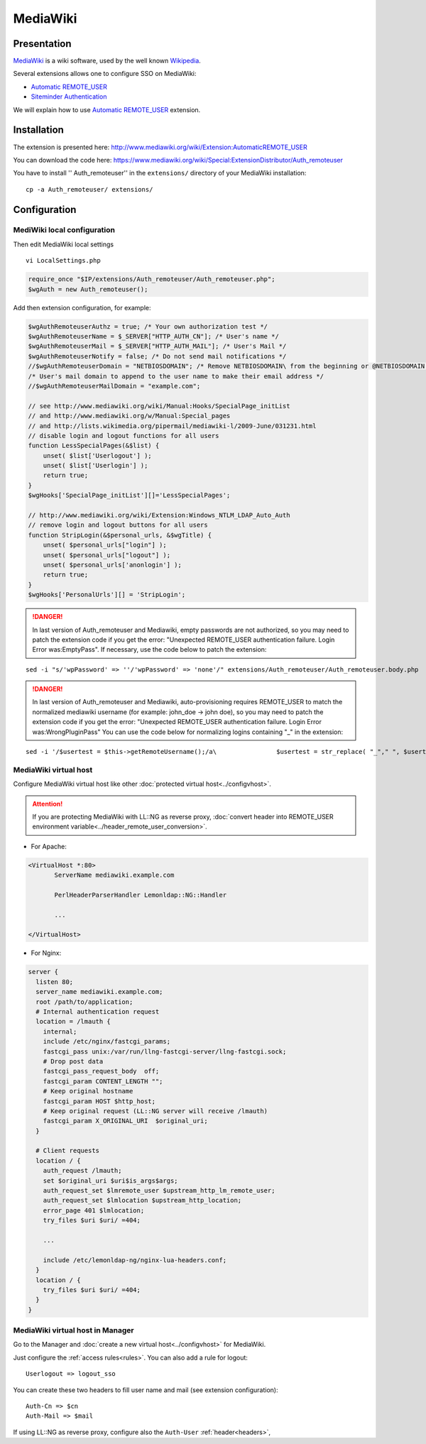 MediaWiki
=========

|image0|

Presentation
------------

`MediaWiki <http://www.mediawiki.org>`__ is a wiki software, used by the
well known `Wikipedia <http://www.wikipedia.org>`__.

Several extensions allows one to configure SSO on MediaWiki:

-  `Automatic
   REMOTE_USER <http://www.mediawiki.org/wiki/Extension:AutomaticREMOTE_USER>`__
-  `Siteminder
   Authentication <http://www.mediawiki.org/wiki/Extension:Siteminder_Authentication>`__

We will explain how to use `Automatic
REMOTE_USER <http://www.mediawiki.org/wiki/Extension:AutomaticREMOTE_USER>`__
extension.

Installation
------------

The extension is presented here:
http://www.mediawiki.org/wiki/Extension:AutomaticREMOTE_USER

You can download the code here:
https://www.mediawiki.org/wiki/Special:ExtensionDistributor/Auth_remoteuser

You have to install '' Auth_remoteuser'' in the ``extensions/``
directory of your MediaWiki installation:

::

   cp -a Auth_remoteuser/ extensions/

Configuration
-------------

MediWiki local configuration
~~~~~~~~~~~~~~~~~~~~~~~~~~~~

Then edit MediaWiki local settings

::

   vi LocalSettings.php

.. code-block:: php

   require_once "$IP/extensions/Auth_remoteuser/Auth_remoteuser.php";
   $wgAuth = new Auth_remoteuser();

Add then extension configuration, for example:

.. code-block:: php

   $wgAuthRemoteuserAuthz = true; /* Your own authorization test */
   $wgAuthRemoteuserName = $_SERVER["HTTP_AUTH_CN"]; /* User's name */
   $wgAuthRemoteuserMail = $_SERVER["HTTP_AUTH_MAIL"]; /* User's Mail */
   $wgAuthRemoteuserNotify = false; /* Do not send mail notifications */
   //$wgAuthRemoteuserDomain = "NETBIOSDOMAIN"; /* Remove NETBIOSDOMAIN\ from the beginning or @NETBIOSDOMAIN at the end of a IWA username */
   /* User's mail domain to append to the user name to make their email address */
   //$wgAuthRemoteuserMailDomain = "example.com";

   // see http://www.mediawiki.org/wiki/Manual:Hooks/SpecialPage_initList
   // and http://www.mediawiki.org/w/Manual:Special_pages
   // and http://lists.wikimedia.org/pipermail/mediawiki-l/2009-June/031231.html
   // disable login and logout functions for all users
   function LessSpecialPages(&$list) {
       unset( $list['Userlogout'] );
       unset( $list['Userlogin'] );
       return true;
   }
   $wgHooks['SpecialPage_initList'][]='LessSpecialPages';

   // http://www.mediawiki.org/wiki/Extension:Windows_NTLM_LDAP_Auto_Auth
   // remove login and logout buttons for all users
   function StripLogin(&$personal_urls, &$wgTitle) {
       unset( $personal_urls["login"] );
       unset( $personal_urls["logout"] );
       unset( $personal_urls['anonlogin'] );
       return true;
   }
   $wgHooks['PersonalUrls'][] = 'StripLogin';


.. danger::

    In last version of Auth_remoteuser and Mediawiki, empty
    passwords are not authorized, so you may need to patch the extension
    code if you get the error: "Unexpected REMOTE_USER authentication
    failure. Login Error was:EmptyPass". If necessary, use the code
    below to patch the extension:

::

   sed -i "s/'wpPassword' => ''/'wpPassword' => 'none'/" extensions/Auth_remoteuser/Auth_remoteuser.body.php


.. danger::

    In last version of Auth_remoteuser and Mediawiki,
    auto-provisioning requires REMOTE_USER to match the normalized mediawiki
    username (for example: john_doe -> john doe), so you may need to patch
    the extension code if you get the error: "Unexpected REMOTE_USER
    authentication failure. Login Error was:WrongPluginPass" You can
    use the code below for normalizing logins containing "_" in the
    extension:

::

   sed -i '/$usertest = $this->getRemoteUsername();/a\                $usertest = str_replace( "_"," ", $usertest );' extensions/Auth_remoteuser/Auth_remoteuser.body.php

MediaWiki virtual host
~~~~~~~~~~~~~~~~~~~~~~

Configure MediaWiki virtual host like other
:doc:`protected virtual host<../configvhost>`.


.. attention::

    If you are protecting MediaWiki with LL::NG as reverse
    proxy,
    :doc:`convert header into REMOTE_USER environment variable<../header_remote_user_conversion>`.

-  For Apache:

.. code-block:: apache

   <VirtualHost *:80>
          ServerName mediawiki.example.com

          PerlHeaderParserHandler Lemonldap::NG::Handler

          ...

   </VirtualHost>

-  For Nginx:

.. code-block:: nginx

   server {
     listen 80;
     server_name mediawiki.example.com;
     root /path/to/application;
     # Internal authentication request
     location = /lmauth {
       internal;
       include /etc/nginx/fastcgi_params;
       fastcgi_pass unix:/var/run/llng-fastcgi-server/llng-fastcgi.sock;
       # Drop post data
       fastcgi_pass_request_body  off;
       fastcgi_param CONTENT_LENGTH "";
       # Keep original hostname
       fastcgi_param HOST $http_host;
       # Keep original request (LL::NG server will receive /lmauth)
       fastcgi_param X_ORIGINAL_URI  $original_uri;
     }

     # Client requests
     location / {
       auth_request /lmauth;
       set $original_uri $uri$is_args$args;
       auth_request_set $lmremote_user $upstream_http_lm_remote_user;
       auth_request_set $lmlocation $upstream_http_location;
       error_page 401 $lmlocation;
       try_files $uri $uri/ =404;

       ...

       include /etc/lemonldap-ng/nginx-lua-headers.conf;
     }
     location / {
       try_files $uri $uri/ =404;
     }
   }

MediaWiki virtual host in Manager
~~~~~~~~~~~~~~~~~~~~~~~~~~~~~~~~~

Go to the Manager and :doc:`create a new virtual host<../configvhost>`
for MediaWiki.

Just configure the :ref:`access rules<rules>`. You
can also add a rule for logout:

::

   Userlogout => logout_sso

You can create these two headers to fill user name and mail (see
extension configuration):

::

   Auth-Cn => $cn
   Auth-Mail => $mail

If using LL::NG as reverse proxy, configure also the ``Auth-User``
:ref:`header<headers>`,

.. |image0| image:: /applications/mediawiki_logo.png
   :class: align-center

